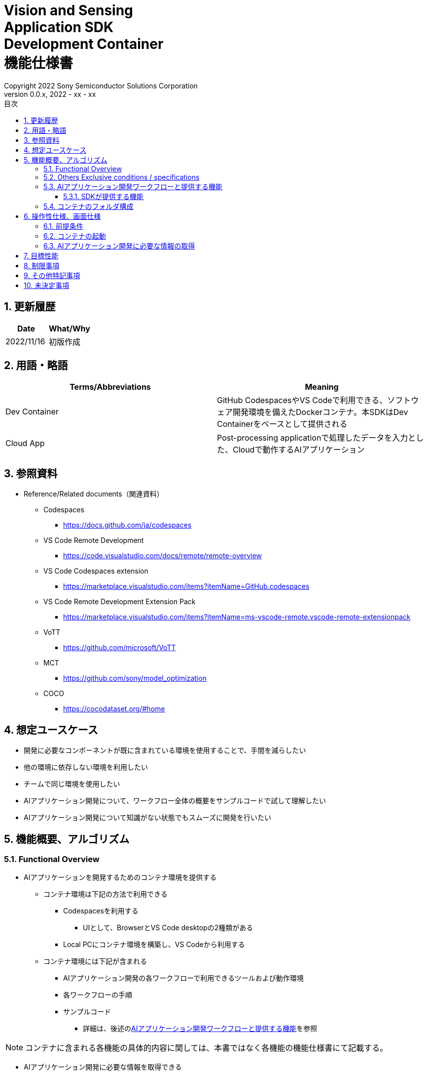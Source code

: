 = Vision and Sensing pass:[<br/>] Application SDK pass:[<br/>] Development Container pass:[<br/>] 機能仕様書 pass:[<br/>]
:title-page-background-image: image:Trademark.png[fit=none,pdfwidth=50%,position=bottom center]
:sectnums:
:sectnumlevels: 4
:chapter-label:
:author: Copyright 2022 Sony Semiconductor Solutions Corporation
:revdate: 2022 - xx - xx
:revnumber: 0.0.x
:toc:
:toc-title: 目次
:toclevels: 4
:chapter-label:
:document-title-header:
ifndef::imagesdir[:imagesdir: ../../../images]
:lang: ja

== 更新履歴

|===
|Date |What/Why

|2022/11/16
|初版作成
|===

== 用語・略語
|===
|Terms/Abbreviations |Meaning 

|Dev Container
|GitHub CodespacesやVS Codeで利用できる、ソフトウェア開発環境を備えたDockerコンテナ。本SDKはDev Containerをベースとして提供される

|Cloud App
|Post-processing applicationで処理したデータを入力とした、Cloudで動作するAIアプリケーション

|===

== 参照資料
* Reference/Related documents（関連資料）
** Codespaces
*** https://docs.github.com/ja/codespaces
** VS Code Remote Development
*** https://code.visualstudio.com/docs/remote/remote-overview
** [[codespaces-extension]]VS Code Codespaces extension
*** https://marketplace.visualstudio.com/items?itemName=GitHub.codespaces
** [[remote-development]]VS Code Remote Development Extension Pack
*** https://marketplace.visualstudio.com/items?itemName=ms-vscode-remote.vscode-remote-extensionpack
** VoTT
*** https://github.com/microsoft/VoTT
** MCT
*** https://github.com/sony/model_optimization
** COCO
*** https://cocodataset.org/#home

== 想定ユースケース
* 開発に必要なコンポーネントが既に含まれている環境を使用することで、手間を減らしたい
* 他の環境に依存しない環境を利用したい
* チームで同じ環境を使用したい
* AIアプリケーション開発について、ワークフロー全体の概要をサンプルコードで試して理解したい
* AIアプリケーション開発について知識がない状態でもスムーズに開発を行いたい

== 機能概要、アルゴリズム
=== Functional Overview
* AIアプリケーションを開発するためのコンテナ環境を提供する +
** コンテナ環境は下記の方法で利用できる
*** Codespacesを利用する
**** UIとして、BrowserとVS Code desktopの2種類がある

*** Local PCにコンテナ環境を構築し、VS Codeから利用する

** コンテナ環境には下記が含まれる
*** AIアプリケーション開発の各ワークフローで利用できるツールおよび動作環境
*** 各ワークフローの手順
*** サンプルコード
**** 詳細は、後述の<<workflow, AIアプリケーション開発ワークフローと提供する機能>>を参照 +

NOTE: コンテナに含まれる各機能の具体的内容に関しては、本書ではなく各機能の機能仕様書にて記載する。

* AIアプリケーション開発に必要な情報を取得できる
** AIアプリケーション開発の各ワークフローのドキュメントを閲覧できる
** 機能仕様書を閲覧できる

=== Others Exclusive conditions / specifications
* Dockerイメージは提供しない
* エッジAIデバイスのファームウェアのビルド環境は提供しない
* サンプルのCloud Appは参照となるリンクを提供する

[[workflow]]
=== AIアプリケーション開発ワークフローと提供する機能

[mermaid]
----
flowchart TD;
    %% definition
    classDef object fill:#FFE699, stroke:#FFD700
    classDef external_service fill:#BFBFBF, stroke:#6b8e23, stroke-dasharray: 10 2
    style legend fill:#FFFFFF, stroke:#000000

    %% impl
    subgraph legend[凡例]
    process(処理/ユーザーの行動)
    end
----


[mermaid]
----
flowchart TB
    id0((Start))
    id1(プロジェクト初期処理)
    id2(データセット準備)
    id3(AIモデル作成)
    id4(AIモデル量子化)
    id5(後処理開発)
    id6("AIモデルの変換・パッケージング")
    id7("AIモデル・後処理のデプロイ")
    id8(評価)
    id9(((Finish)))
    id0 -->id1
    id1 -->id2
    id2 -->id3
    id3 -->id4
    id4 -->id5
    id5 -->id6
    id6 -->id7
    id7 -->id8
    id8 -->id9
----

==== SDKが提供する機能

[cols="1,2a,2a"]
|===
|ワークフロー |提供物(ドキュメント) |提供物(実行環境、サンプル)

|プロジェクト初期処理
|
* Console for AITRIOS 手順
|-

|データセット準備
|
* VoTTを使用してアノテーションを実施する手順
* Console for AITRIOS 手順
|
* VoTTを使用できる環境
* アノテーションファイルのフォーマットをVoTTからCOCOに変換するNotebook
* COCOから画像をダウンロードするNotebook

|AIモデルの作成
|
* Console for AITRIOS 手順
|-

|AIモデル量子化
|
* ユーザーが作成したAIモデル（Image Classification）をMCTを使用して量子化する手順
* ユーザーが作成したAIモデル（Image Classification）の量子化前後の精度評価する手順
|
* MCT量子化できる環境
* AIモデルの評価環境
* AIモデル（Image Classification）を量子化するサンプルNotebook
* 下記のAIモデル（Image Classification）を評価するサンプルNotebook
** Keras
** TFLite
** TFLite（量子化済み）

|後処理開発
|
* 後処理を実装し、Wasmファイルにビルドする手順
|
* 後処理をWasmビルドする環境
* 後処理のサンプルコード（C、C++）

|AIモデルの変換・パッケージング
|
* Console for AITRIOS 手順
|-

|AIモデル・後処理のデプロイ
|
* Console for AITRIOS 手順
|-

|評価
|
* Console for AITRIOS 手順
|-
|===

[cols="1,2a,2a"]
|===
|その他機能 |提供物(ドキュメント) |提供物(実行環境、サンプル)

|バージョン管理
|
* バージョン管理例
|-
|===

[[folder-structure]]
=== コンテナのフォルダ構成
----
/tutorials
    /1_initialize
    /2_prepare_dataset
    /3_prepare_model
    /4_quantize_model
    /5_post_process
    /6_deploy
    /7_evaluate
/docs/development-docs
/.devcontainer
/README.md
----

== 操作性仕様、画面仕様
=== 前提条件
* Codespacesの場合、Codespacesを使用できる状態になっていること
** Codespaces（VS Code desktop）の場合、<<codespaces-extension, VS Code Codespaces extesnsion>>をインストールしていること
* Local PCでVS Codeを利用する場合、<<remote-development, VS Code Remote Development Extension Pack>>をインストールしていること

=== コンテナの起動
下記手順により、開発環境を起動する。

* Codespaces（Browser）
. SDKのリポジトリにおいて [**Code**] の [**Codespaces**] タブから [**Create codespace on <ブランチ名>**] を押下する
* Codespaces（VS Code desktop）
. SDKのリポジトリにおいて、 [**Code**] の [**Codespaces**] タブから[**Create codespace on <ブランチ名>**] を押下する
. Codespace起動後、Codespaceのブラウザの左下にある [**Codespaces**] を押下する
. ドロップダウンリストの中から [**VS Codeで開く**] を選択する
* Local PC
. GitHub上から本SDKのリポジトリにアクセスし、ユーザーの環境に本SDKのリポジトリをクローンし、VS Codeで開く
. VS Codeの左下の [**><**] マークを押下、または、「Ctrl + Shift + P」でコマンドパレットを開き、[**Reopen in Container**] を選択する

[NOTE]
====
コンテナ起動途中で中断する際は、下記の手順で行う。

* Codespaces (Browser) の場合
** ブラウザの [**×**] ボタンを押下する
* Codespaces (VS Code desktop) の場合、またはLocal PCでVS Codeを利用する場合
** VS Codeの [**×**] ボタン押下する
====

[NOTE]
====
コンテナ起動の進捗を確認する際は、下記の手順で行う。

* Codespaces (Browser) の場合
** Codespacesのブラウザにおいて [**View logs**] が表示されたら押下する + 
* Codespaces (VS Code desktop) の場合、またはLocal PCでVS Codeを利用する場合
** VS Code画面右下のNotificationから [**Starting Dev Container（show log）**] を押下する
====

=== AIアプリケーション開発に必要な情報の取得
下記のドキュメントを参照できる。

* AIアプリケーション開発の各ワークフローの手順書 (README)
. リポジトリトップの `**README.md**` から、<<folder-structure, コンテナのフォルダ構成>>の `**tutorials**` フォルダの `**README.md**` へリンクで遷移する
.  `**tutorials**` フォルダの `**README.md**` から `**1_initialize**` といった各機能フォルダ配下の `**README.md**` へリンクで遷移する
* 機能仕様書
. リポジトリトップの `**README.md**` から機能仕様書へリンクで遷移する

== 目標性能
* ユーザビリティ
** SDKの環境構築完了後、追加のインストールなしに、AIアプリケーションを開発するためのコンテナが利用できること
** コンテナ環境内をVS Code UIで操作できること

== 制限事項
* CodespacesやLocal PCのスペックによっては、SDKで提供する機能が正常に動作しない場合がある
    ** Codespacesの場合、Machine typeが4-core以上を推奨

== その他特記事項
* SDK内で定義するエラーコード、メッセージはなし
* コンテナ起動時のUIの応答時間について、Codespacesの場合はユーザーのネットワーク環境、Local PCの場合はユーザーのDocker動作環境に影響されるため明記しない
** ただし、Codespaces、Local PCともに、起動時は実績として10秒以内にUIの応答がある
*** 実績は下記条件にて計測
**** Codespaces: Machine type 4-coreを選択
**** Local PC: 下記スペックのマシンで起動


|===
|項目 |内容

|CPU
|Intel(R) Core(TM) i7-8665U CPU @ 1.90GHz   2.11 GHz

|RAM
|16.0 GB

|OS
|Windows 10 バージョン 21H2

|WSL2
|Ubuntu-20.04
|===
	
== 未決定事項
* なし